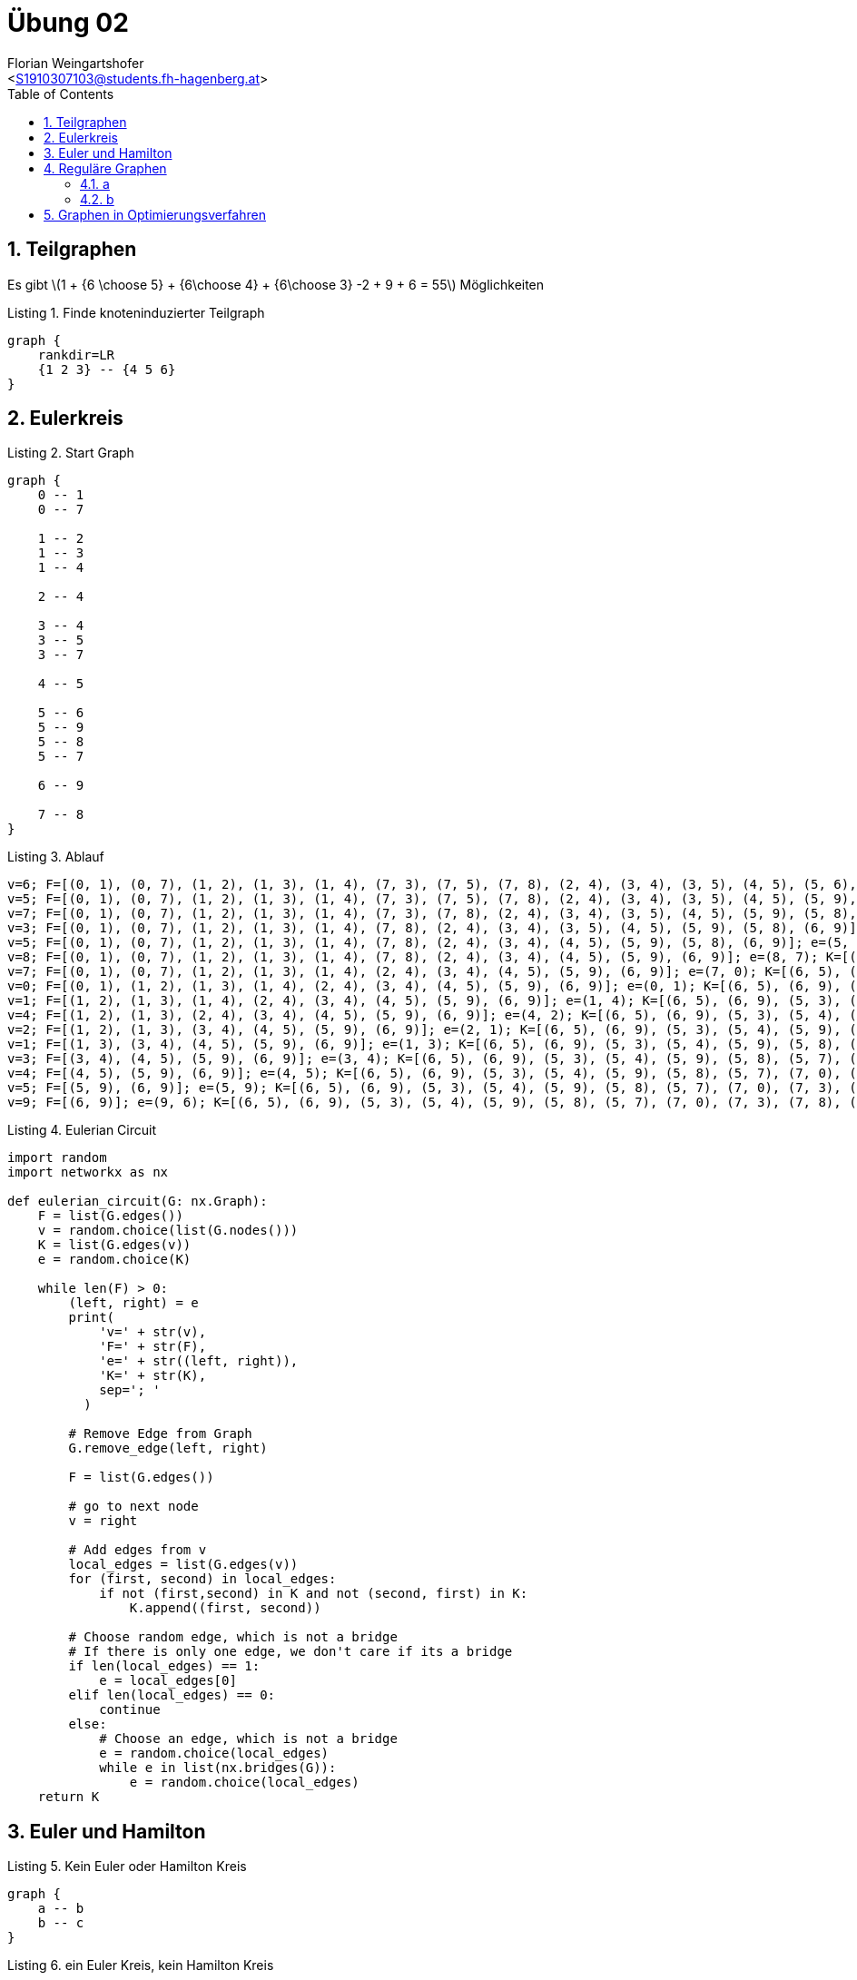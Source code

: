 = Übung 02
:author: Florian Weingartshofer
:email: <S1910307103@students.fh-hagenberg.at>
:reproducible:
:experimental:
:listing-caption: Listing
:source-highlighter: rouge
:imgdir: ./img
:imagesoutdir: ./out
:stem:
:toc:
:numbered:

<<<

== Teilgraphen
Es gibt latexmath:[$1 + {6 \choose 5} + {6\choose 4} + {6\choose 3} -2 + 9 + 6 = 55$] Möglichkeiten

.Finde knoteninduzierter Teilgraph
["graphviz"]
----
graph {
    rankdir=LR
    {1 2 3} -- {4 5 6}
}
----

== Eulerkreis

.Start Graph
["graphviz"]
----
graph {
    0 -- 1
    0 -- 7

    1 -- 2
    1 -- 3
    1 -- 4

    2 -- 4

    3 -- 4
    3 -- 5
    3 -- 7

    4 -- 5

    5 -- 6
    5 -- 9
    5 -- 8
    5 -- 7

    6 -- 9

    7 -- 8
}
----

.Ablauf
[source,python]
----
v=6; F=[(0, 1), (0, 7), (1, 2), (1, 3), (1, 4), (7, 3), (7, 5), (7, 8), (2, 4), (3, 4), (3, 5), (4, 5), (5, 6), (5, 9), (5, 8), (6, 9)]; e=(6, 5); K=[(6, 5), (6, 9)]
v=5; F=[(0, 1), (0, 7), (1, 2), (1, 3), (1, 4), (7, 3), (7, 5), (7, 8), (2, 4), (3, 4), (3, 5), (4, 5), (5, 9), (5, 8), (6, 9)]; e=(5, 7); K=[(6, 5), (6, 9), (5, 3), (5, 4), (5, 9), (5, 8), (5, 7)]
v=7; F=[(0, 1), (0, 7), (1, 2), (1, 3), (1, 4), (7, 3), (7, 8), (2, 4), (3, 4), (3, 5), (4, 5), (5, 9), (5, 8), (6, 9)]; e=(7, 3); K=[(6, 5), (6, 9), (5, 3), (5, 4), (5, 9), (5, 8), (5, 7), (7, 0), (7, 3), (7, 8)]
v=3; F=[(0, 1), (0, 7), (1, 2), (1, 3), (1, 4), (7, 8), (2, 4), (3, 4), (3, 5), (4, 5), (5, 9), (5, 8), (6, 9)]; e=(3, 5); K=[(6, 5), (6, 9), (5, 3), (5, 4), (5, 9), (5, 8), (5, 7), (7, 0), (7, 3), (7, 8), (3, 1), (3, 4)]
v=5; F=[(0, 1), (0, 7), (1, 2), (1, 3), (1, 4), (7, 8), (2, 4), (3, 4), (4, 5), (5, 9), (5, 8), (6, 9)]; e=(5, 8); K=[(6, 5), (6, 9), (5, 3), (5, 4), (5, 9), (5, 8), (5, 7), (7, 0), (7, 3), (7, 8), (3, 1), (3, 4)]
v=8; F=[(0, 1), (0, 7), (1, 2), (1, 3), (1, 4), (7, 8), (2, 4), (3, 4), (4, 5), (5, 9), (6, 9)]; e=(8, 7); K=[(6, 5), (6, 9), (5, 3), (5, 4), (5, 9), (5, 8), (5, 7), (7, 0), (7, 3), (7, 8), (3, 1), (3, 4)]
v=7; F=[(0, 1), (0, 7), (1, 2), (1, 3), (1, 4), (2, 4), (3, 4), (4, 5), (5, 9), (6, 9)]; e=(7, 0); K=[(6, 5), (6, 9), (5, 3), (5, 4), (5, 9), (5, 8), (5, 7), (7, 0), (7, 3), (7, 8), (3, 1), (3, 4)]
v=0; F=[(0, 1), (1, 2), (1, 3), (1, 4), (2, 4), (3, 4), (4, 5), (5, 9), (6, 9)]; e=(0, 1); K=[(6, 5), (6, 9), (5, 3), (5, 4), (5, 9), (5, 8), (5, 7), (7, 0), (7, 3), (7, 8), (3, 1), (3, 4), (0, 1)]
v=1; F=[(1, 2), (1, 3), (1, 4), (2, 4), (3, 4), (4, 5), (5, 9), (6, 9)]; e=(1, 4); K=[(6, 5), (6, 9), (5, 3), (5, 4), (5, 9), (5, 8), (5, 7), (7, 0), (7, 3), (7, 8), (3, 1), (3, 4), (0, 1), (1, 2), (1, 4)]
v=4; F=[(1, 2), (1, 3), (2, 4), (3, 4), (4, 5), (5, 9), (6, 9)]; e=(4, 2); K=[(6, 5), (6, 9), (5, 3), (5, 4), (5, 9), (5, 8), (5, 7), (7, 0), (7, 3), (7, 8), (3, 1), (3, 4), (0, 1), (1, 2), (1, 4), (4, 2)]
v=2; F=[(1, 2), (1, 3), (3, 4), (4, 5), (5, 9), (6, 9)]; e=(2, 1); K=[(6, 5), (6, 9), (5, 3), (5, 4), (5, 9), (5, 8), (5, 7), (7, 0), (7, 3), (7, 8), (3, 1), (3, 4), (0, 1), (1, 2), (1, 4), (4, 2)]
v=1; F=[(1, 3), (3, 4), (4, 5), (5, 9), (6, 9)]; e=(1, 3); K=[(6, 5), (6, 9), (5, 3), (5, 4), (5, 9), (5, 8), (5, 7), (7, 0), (7, 3), (7, 8), (3, 1), (3, 4), (0, 1), (1, 2), (1, 4), (4, 2)]
v=3; F=[(3, 4), (4, 5), (5, 9), (6, 9)]; e=(3, 4); K=[(6, 5), (6, 9), (5, 3), (5, 4), (5, 9), (5, 8), (5, 7), (7, 0), (7, 3), (7, 8), (3, 1), (3, 4), (0, 1), (1, 2), (1, 4), (4, 2)]
v=4; F=[(4, 5), (5, 9), (6, 9)]; e=(4, 5); K=[(6, 5), (6, 9), (5, 3), (5, 4), (5, 9), (5, 8), (5, 7), (7, 0), (7, 3), (7, 8), (3, 1), (3, 4), (0, 1), (1, 2), (1, 4), (4, 2)]
v=5; F=[(5, 9), (6, 9)]; e=(5, 9); K=[(6, 5), (6, 9), (5, 3), (5, 4), (5, 9), (5, 8), (5, 7), (7, 0), (7, 3), (7, 8), (3, 1), (3, 4), (0, 1), (1, 2), (1, 4), (4, 2)]
v=9; F=[(6, 9)]; e=(9, 6); K=[(6, 5), (6, 9), (5, 3), (5, 4), (5, 9), (5, 8), (5, 7), (7, 0), (7, 3), (7, 8), (3, 1), (3, 4), (0, 1), (1, 2), (1, 4), (4, 2)]
----

.Eulerian Circuit
[source,python]
----
import random
import networkx as nx

def eulerian_circuit(G: nx.Graph):
    F = list(G.edges())
    v = random.choice(list(G.nodes()))
    K = list(G.edges(v))
    e = random.choice(K)

    while len(F) > 0:
        (left, right) = e
        print(
            'v=' + str(v),
            'F=' + str(F),
            'e=' + str((left, right)),
            'K=' + str(K),
            sep='; '
          )

        # Remove Edge from Graph
        G.remove_edge(left, right)

        F = list(G.edges())

        # go to next node
        v = right

        # Add edges from v
        local_edges = list(G.edges(v))
        for (first, second) in local_edges:
            if not (first,second) in K and not (second, first) in K:
                K.append((first, second))

        # Choose random edge, which is not a bridge
        # If there is only one edge, we don't care if its a bridge
        if len(local_edges) == 1:
            e = local_edges[0]
        elif len(local_edges) == 0:
            continue
        else:
            # Choose an edge, which is not a bridge
            e = random.choice(local_edges)
            while e in list(nx.bridges(G)):
                e = random.choice(local_edges)
    return K
----

== Euler und Hamilton

.Kein Euler oder Hamilton Kreis
["graphviz"]
----
graph {
    a -- b
    b -- c
}
----

.ein Euler Kreis, kein Hamilton Kreis
["graphviz"]
----
graph {
    A -- B
    B -- C
    C -- A

    A -- D
    D -- E
    E -- A
}
----

.Hamilton Kreis, kein Euler Kreis
["graphviz"]
----
graph {
    A -- B
    A -- D
    A -- C
    B -- D
    B -- C
    C -- D
}
----

.Euler Kreis, Hamilton Kreis
["graphviz"]
----
graph {
    layout=circo
    1 -- 2
    1 -- 3
    1 -- 4
    2 -- 3
    2 -- 4
    3 -- 4
    3 -- 5
    4 -- 5
}
----

== Reguläre Graphen
=== a
["graphviz"]
----
graph {
    rankdir=LR
    {l1 l2 l3 l4} -- {l5 l6 l7 l8}
}
----

=== b
latexmath:[$G=(V, E)$] ist 4-regulär.

- latexmath:[$Ordnung(G)=5$]
- latexmath:[$||G||=10$]

.4-regulärer Graph mit mind. Kantenanzahl
["graphviz"]
----
graph {
    layout=circo

    a -- b
    a -- c
    a -- d
    a -- e

    b -- c
    b -- d
    b -- e

    c -- d
    c -- e

    d -- e
}
----

<<<
== Graphen in Optimierungsverfahren

["graphviz"]
----
strict graph  {
    "Linz\nHagenberg\nWels\nGraz\nSteyr\nSalzburg\nWien\nLinz\n1080.60";
    "Linz\nHagenberg\nWels\nSteyr\nGraz\nSalzburg\nWien\nLinz\n1091.80";
    "Linz\nHagenberg\nWels\nSalzburg\nSteyr\nGraz\nWien\nLinz\n897.70" [color=red];
    "Linz\nHagenberg\nWels\nSteyr\nSalzburg\nGraz\nWien\nLinz\n939.90";
    "Linz\nHagenberg\nWels\nGraz\nSteyr\nSalzburg\nWien\nLinz\n1080.60" -- "Linz\nHagenberg\nWels\nSteyr\nGraz\nSalzburg\nWien\nLinz\n1091.80";
    "Linz\nHagenberg\nWels\nGraz\nSteyr\nSalzburg\nWien\nLinz\n1080.60" -- "Linz\nHagenberg\nWels\nSalzburg\nSteyr\nGraz\nWien\nLinz\n897.70";
    "Linz\nHagenberg\nWels\nSalzburg\nSteyr\nGraz\nWien\nLinz\n897.70" -- "Linz\nHagenberg\nWels\nSteyr\nSalzburg\nGraz\nWien\nLinz\n939.90";
}
----

[source, python]
----
import networkx as nx
import matplotlib.pyplot as plt
from networkx.drawing.nx_pydot import write_dot
import random
from operator import attrgetter

G = nx.Graph()
G.add_weighted_edges_from([
    ("Wien", "Linz",184.4),
    ("Wien", "Hagenberg",180),
    ("Wien", "Graz",200.1),
    ("Wien", "Salzburg",295),
    ("Linz", "Hagenberg",23),
    ("Linz", "Graz",220.9),
    ("Linz", "Salzburg",132.5),
    ("Salzburg", "Steyr",134),
    ("Salzburg", "Graz",296),
    ("Salzburg", "Wels",108),
    ("Graz", "Steyr",191),
    ("Graz", "Wels",196),
    ("Wels", "Steyr",45.2),
    ("Wels", "Hagenberg",57.2)
])

nx.draw(G, with_labels = True)
plt.show()

def is_valid_path(G: nx.Graph, path: list):
        edges = list(zip(path, path[1::]))
        all_edges_valid = True
        for u, v in edges:
            if not G.has_edge(u, v):
                all_edges_valid = False
        return all_edges_valid

def find_random_hamilton_circuit(G: nx.Graph, starting_node: str, max_iterations = 100):
    is_hamilton_circuit = False
    i = 0
    potential_path = None
    while not is_hamilton_circuit and i < max_iterations:
        i += 1
        potential_path = [node for node in G.nodes()
                          if node != starting_node]

        random.shuffle(potential_path)
        potential_path.insert(0, starting_node)
        potential_path.append(starting_node)
        is_hamilton_circuit = is_valid_path(G, potential_path)

        if not is_hamilton_circuit:
            potential_path = None
    return potential_path


class swap2Node:
    def __init__(self, hamilton_circuit, distance):
        self.hamilton_circuit = hamilton_circuit
        self.distance = distance

    def __repr__(self):
        return "\n".join(self.hamilton_circuit) + "\n" + "%.2f" % self.distance

    def __eq__(self, other):
        return hash(self) == hash(other)

    def __ne__(self, other):
        return not self == other

    def __hash__(self):
        return hash(self.distance) + hash(" ".join(self.hamilton_circuit))

def swap2(G: nx.Graph, starting_node: str):
    get_total_weight = lambda x : sum([G[u][v]["weight"] for u, v in list(zip(x, x[1::]))])
    hamilton_circuit = find_random_hamilton_circuit(G, starting_node)
    if hamilton_circuit is None:
        print("No hamilton circuit found")
        return

    distance = get_total_weight(hamilton_circuit)
    first_solution = swap2Node(hamilton_circuit[:], distance)
    swap2_graph = nx.Graph()
    swap2_graph.add_node(first_solution)
    find_another_solution = True
    while find_another_solution:
        calculated_solutions = []
        len_circuit = len(first_solution.hamilton_circuit) - 2
        for j in range(1, len_circuit):
            for k in range(j + 1, len_circuit):
                alt_path = first_solution.hamilton_circuit[:]
                alt_path[j], alt_path[k] = alt_path[k], alt_path[j]
                if is_valid_path(G, alt_path):
                    new_node = swap2Node(alt_path[:], get_total_weight(alt_path))
                    swap2_graph.add_edge(first_solution, new_node)
                    calculated_solutions.append(new_node)

        if len(calculated_solutions) == 0:
            find_another_solution = False
        min_solution = min(calculated_solutions, key=attrgetter("distance"))
        if min_solution is not None and min_solution.distance < first_solution.distance:
            first_solution = min_solution
        else:
            find_another_solution = False

    nx.draw(swap2_graph, with_labels = True)
    plt.show()
    write_dot(swap2_graph, "./swap2_graph.dot")
    return first_solution

swap2(G, "Linz")
----